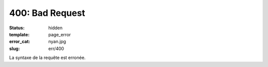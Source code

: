 ================
400: Bad Request
================
:status: hidden
:template: page_error
:error_cat: nyan.jpg
:slug: err/400

La syntaxe de la requête est erronée.
